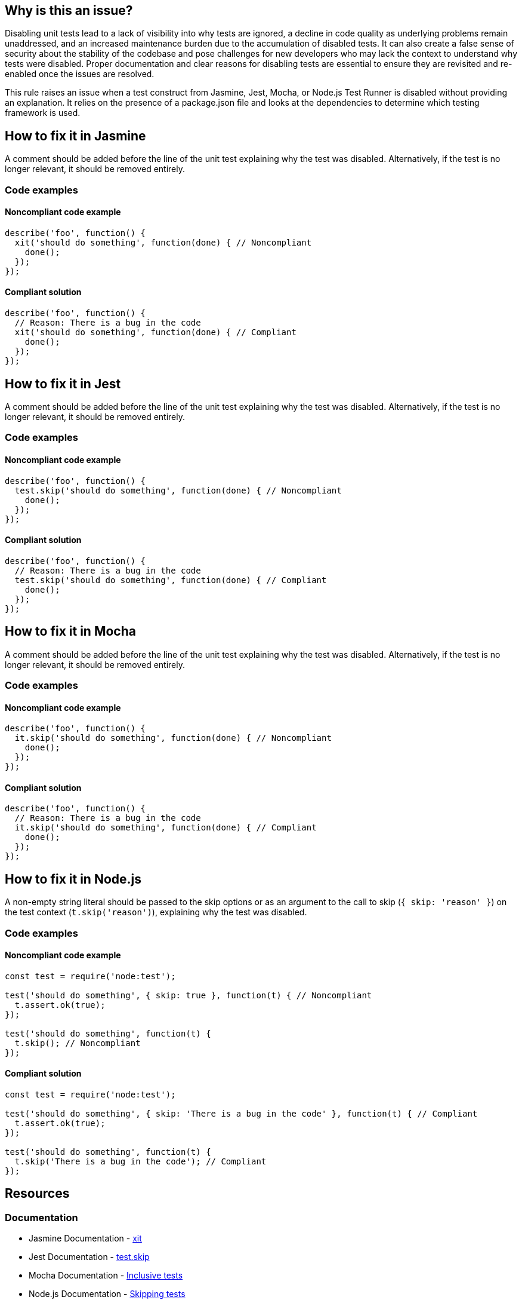 == Why is this an issue?

Disabling unit tests lead to a lack of visibility into why tests are ignored, a decline in code quality as underlying problems remain unaddressed, and an increased maintenance burden due to the accumulation of disabled tests. It can also create a false sense of security about the stability of the codebase and pose challenges for new developers who may lack the context to understand why tests were disabled. Proper documentation and clear reasons for disabling tests are essential to ensure they are revisited and re-enabled once the issues are resolved.

This rule raises an issue when a test construct from Jasmine, Jest, Mocha, or Node.js Test Runner is disabled without providing an explanation. It relies on the presence of a +package.json+ file and looks at the dependencies to determine which testing framework is used.

== How to fix it in Jasmine

A comment should be added before the line of the unit test explaining why the test was disabled. Alternatively, if the test is no longer relevant, it should be removed entirely.

=== Code examples

==== Noncompliant code example

[source,javascript,diff-id=1,diff-type=noncompliant]
----
describe('foo', function() {
  xit('should do something', function(done) { // Noncompliant
    done();
  });
});
----

==== Compliant solution

[source,javascript,diff-id=1,diff-type=compliant]
----
describe('foo', function() {
  // Reason: There is a bug in the code
  xit('should do something', function(done) { // Compliant
    done();
  });
});
----

== How to fix it in Jest

A comment should be added before the line of the unit test explaining why the test was disabled. Alternatively, if the test is no longer relevant, it should be removed entirely.

=== Code examples

==== Noncompliant code example

[source,javascript,diff-id=2,diff-type=noncompliant]
----
describe('foo', function() {
  test.skip('should do something', function(done) { // Noncompliant
    done();
  });
});
----

==== Compliant solution

[source,javascript,diff-id=2,diff-type=compliant]
----
describe('foo', function() {
  // Reason: There is a bug in the code
  test.skip('should do something', function(done) { // Compliant
    done();
  });
});
----

== How to fix it in Mocha

A comment should be added before the line of the unit test explaining why the test was disabled. Alternatively, if the test is no longer relevant, it should be removed entirely.

=== Code examples

==== Noncompliant code example

[source,javascript,diff-id=3,diff-type=noncompliant]
----
describe('foo', function() {
  it.skip('should do something', function(done) { // Noncompliant
    done();
  });
});
----

==== Compliant solution

[source,javascript,diff-id=3,diff-type=compliant]
----
describe('foo', function() {
  // Reason: There is a bug in the code
  it.skip('should do something', function(done) { // Compliant
    done();
  });
});
----

== How to fix it in Node.js

A non-empty string literal should be passed to the skip options or as an argument to the call to skip (``++{ skip: 'reason' }++``) on the test context (``++t.skip('reason')++``), explaining why the test was disabled.

=== Code examples

==== Noncompliant code example

[source,javascript,diff-id=4,diff-type=noncompliant]
----
const test = require('node:test');

test('should do something', { skip: true }, function(t) { // Noncompliant
  t.assert.ok(true);
});

test('should do something', function(t) {
  t.skip(); // Noncompliant
});
----

==== Compliant solution

[source,javascript,diff-id=4,diff-type=compliant]
----
const test = require('node:test');

test('should do something', { skip: 'There is a bug in the code' }, function(t) { // Compliant
  t.assert.ok(true);
});

test('should do something', function(t) {
  t.skip('There is a bug in the code'); // Compliant
});
----

== Resources

=== Documentation

* Jasmine Documentation - https://jasmine.github.io/api/3.0/global.html#xit[xit]
* Jest Documentation - https://jestjs.io/docs/api#testskipname-fn[test.skip]
* Mocha Documentation - https://mochajs.org/#inclusive-tests[Inclusive tests]
* Node.js Documentation - https://nodejs.org/docs/latest/api/test.html#skipping-tests[Skipping tests]

